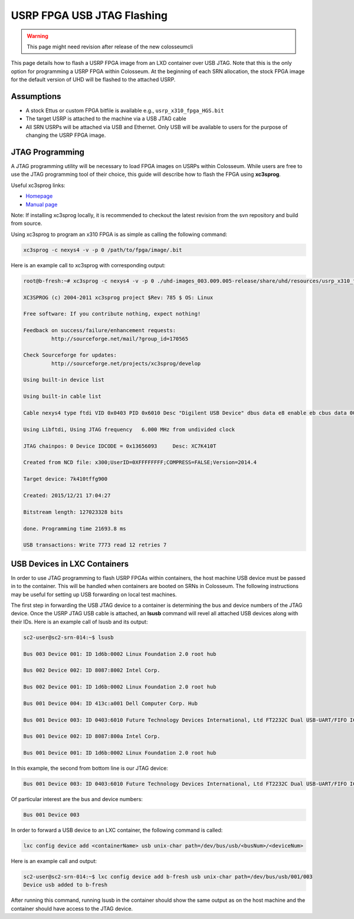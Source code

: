 USRP FPGA USB JTAG Flashing
==========================

.. warning::

    This page might need revision after release of the new colosseumcli

This page details how to flash a USRP FPGA image from an LXD container over USB JTAG. Note that this is the only option for programming a USRP FPGA within Colosseum. At the beginning of each SRN allocation, the stock FPGA image for the default version of UHD will be flashed to the attached USRP.

Assumptions
---------

- A stock Ettus or custom FPGA bitfile is available e.g., ``usrp_x310_fpga_HGS.bit``
- The target USRP is attached to the machine via a USB JTAG cable
- All SRN USRPs will be attached via USB and Ethernet. Only USB will be available to users for the purpose of changing the USRP FPGA image.

JTAG Programming
--------------

A JTAG programming utility will be necessary to load FPGA images on USRPs within Colosseum. While users are free to use the JTAG programming tool of their choice, this guide will describe how to flash the FPGA using **xc3sprog**.

Useful xc3sprog links:

- `Homepage <http://xc3sprog.sourceforge.net/>`_
- `Manual page <http://xc3sprog.sourceforge.net/manpage.php>`_

Note: If installing xc3sprog locally, it is recommended to checkout the latest revision from the svn repository and build from source.

Using xc3sprog to program an x310 FPGA is as simple as calling the following command:

.. code-block:: bash

    xc3sprog -c nexys4 -v -p 0 /path/to/fpga/image/.bit

Here is an example call to xc3sprog with corresponding output:

.. code-block:: bash

    root@b-fresh:~# xc3sprog -c nexys4 -v -p 0 ./uhd-images_003.009.005-release/share/uhd/resources/usrp_x310_fpga_HGS.bit
    
    XC3SPROG (c) 2004-2011 xc3sprog project $Rev: 785 $ OS: Linux
    
    Free software: If you contribute nothing, expect nothing!
    
    Feedback on success/failure/enhancement requests:
             http://sourceforge.net/mail/?group_id=170565
    
    Check Sourceforge for updates:
             http://sourceforge.net/projects/xc3sprog/develop
    
    Using built-in device list
    
    Using built-in cable list
    
    Cable nexys4 type ftdi VID 0x0403 PID 0x6010 Desc "Digilent USB Device" dbus data e8 enable eb cbus data 00 data 60
    
    Using Libftdi, Using JTAG frequency   6.000 MHz from undivided clock
    
    JTAG chainpos: 0 Device IDCODE = 0x13656093     Desc: XC7K410T
    
    Created from NCD file: x300;UserID=0XFFFFFFFF;COMPRESS=FALSE;Version=2014.4
    
    Target device: 7k410tffg900
    
    Created: 2015/12/21 17:04:27
    
    Bitstream length: 127023328 bits
    
    done. Programming time 21693.8 ms
    
    USB transactions: Write 7773 read 12 retries 7

USB Devices in LXC Containers
---------------------------

In order to use JTAG programming to flash USRP FPGAs within containers, the host machine USB device must be passed in to the container. This will be handled when containers are booted on SRNs in Colosseum. The following instructions may be useful for setting up USB forwarding on local test machines.

The first step in forwarding the USB JTAG device to a container is determining the bus and device numbers of the JTAG device. Once the USRP JTAG USB cable is attached, an **lsusb** command will revel all attached USB devices along with their IDs. Here is an example call of lsusb and its output:

.. code-block:: bash

    sc2-user@sc2-srn-014:~$ lsusb
    
    Bus 003 Device 001: ID 1d6b:0002 Linux Foundation 2.0 root hub
    
    Bus 002 Device 002: ID 8087:8002 Intel Corp.
    
    Bus 002 Device 001: ID 1d6b:0002 Linux Foundation 2.0 root hub
    
    Bus 001 Device 004: ID 413c:a001 Dell Computer Corp. Hub
    
    Bus 001 Device 003: ID 0403:6010 Future Technology Devices International, Ltd FT2232C Dual USB-UART/FIFO IC
    
    Bus 001 Device 002: ID 8087:800a Intel Corp.
    
    Bus 001 Device 001: ID 1d6b:0002 Linux Foundation 2.0 root hub

In this example, the second from bottom line is our JTAG device:

.. code-block:: bash

    Bus 001 Device 003: ID 0403:6010 Future Technology Devices International, Ltd FT2232C Dual USB-UART/FIFO IC

Of particular interest are the bus and device numbers:

.. code:: bash

    Bus 001 Device 003

In order to forward a USB device to an LXC container, the following command is called:

.. code-block:: bash

     lxc config device add <containerName> usb unix-char path=/dev/bus/usb/<busNum>/<deviceNum>

Here is an example call and output:

.. code-block:: bash

    sc2-user@sc2-srn-014:~$ lxc config device add b-fresh usb unix-char path=/dev/bus/usb/001/003
    Device usb added to b-fresh

After running this command, running lsusb in the container should show the same output as on the host machine and the container should have access to the JTAG device.

